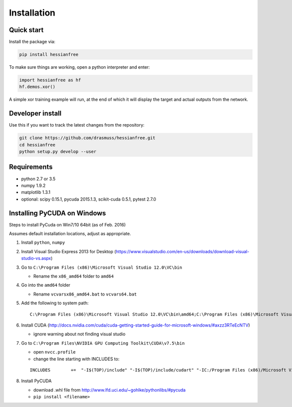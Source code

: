 Installation
============

Quick start
-----------

Install the package via:

.. code-block:: bash

    pip install hessianfree
    
To make sure things are working, open a python interpreter and enter:

.. code-block:: python
    
    import hessianfree as hf
    hf.demos.xor()
    
A simple xor training example will run, at the end of which it will display
the target and actual outputs from the network.


Developer install
-----------------

Use this if you want to track the latest changes from the repository:

.. code-block:: bash

    git clone https://github.com/drasmuss/hessianfree.git
    cd hessianfree
    python setup.py develop --user

Requirements
------------

* python 2.7 or 3.5
* numpy 1.9.2
* matplotlib 1.3.1
* optional: scipy 0.15.1, pycuda 2015.1.3, scikit-cuda 0.5.1, pytest 2.7.0

Installing PyCUDA on Windows
----------------------------

Steps to install PyCuda on Win7/10 64bit (as of Feb. 2016)

Assumes default installation locations, adjust as appropriate.

1. Install ``python``, ``numpy``

2. Install Visual Studio Express 2013 for Desktop (https://www.visualstudio.com/en-us/downloads/download-visual-studio-vs.aspx)

3. Go to ``C:\Program Files (x86)\Microsoft Visual Studio 12.0\VC\bin`` 
  
   * Rename the ``x86_amd64`` folder to ``amd64``

4. Go into the ``amd64`` folder

   * Rename ``vcvarsx86_amd64.bat`` to ``vcvars64.bat``

5. Add the following to system path: 

   ::
   
      C:\Program Files (x86)\Microsoft Visual Studio 12.0\VC\bin\amd64;C:\Program Files (x86)\Microsoft Visual Studio 12.0\VC\bin;

6. Install CUDA (http://docs.nvidia.com/cuda/cuda-getting-started-guide-for-microsoft-windows/#axzz3RTeEcNTV)

   * ignore warning about not finding visual studio

7. Go to ``C:\Program Files\NVIDIA GPU Computing Toolkit\CUDA\v7.5\bin``

   * open ``nvcc.profile``
   * change the line starting with INCLUDES to:   
   
   ::
   
      INCLUDES        +=  "-I$(TOP)/include" "-I$(TOP)/include/cudart" "-IC:/Program Files (x86)/Microsoft Visual Studio 12.0/VC/include" $(_SPACE_)

8. Install PyCUDA

   * download .whl file from http://www.lfd.uci.edu/~gohlke/pythonlibs/#pycuda
   * ``pip install <filename>``

